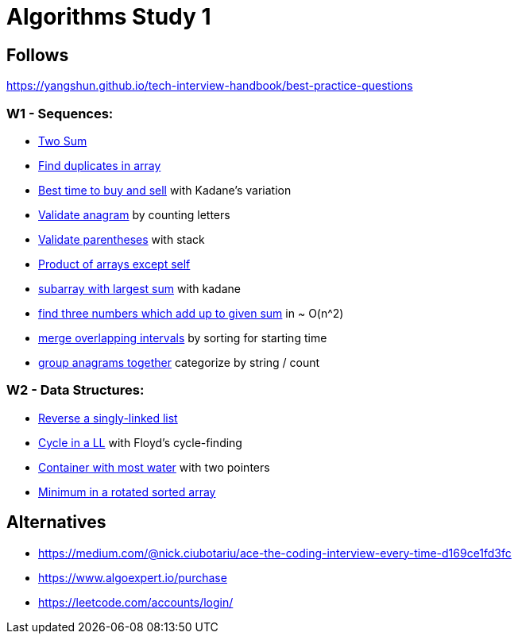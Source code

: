 = Algorithms Study 1

== Follows

https://yangshun.github.io/tech-interview-handbook/best-practice-questions

=== W1 - Sequences:

- link:src/w1/p01[Two Sum]
- link:src/w1/p02[Find duplicates in array] 
- link:src/w1/p03[Best time to buy and sell] with Kadane's variation
- link:src/w1/p04[Validate anagram] by counting letters
- link:src/w1/p05[Validate parentheses] with stack
- link:src/w1/p06[Product of arrays except self]
- link:src/w1/p07[subarray with largest sum] with kadane
- link:src/w1/p08[find three numbers which add up to given sum] in ~ O(n^2)
- link:src/w1/p09[merge overlapping intervals] by sorting for starting time
- link:src/w1/p10[group anagrams together] categorize by string / count

=== W2 - Data Structures:

- link:src/w2/p01[Reverse a singly-linked list]
- link:src/w2/p02[Cycle in a LL] with Floyd's cycle-finding
- link:src/w2/p03[Container with most water] with two pointers
- link:src/w2/p04[Minimum in a rotated sorted array]



== Alternatives

- https://medium.com/@nick.ciubotariu/ace-the-coding-interview-every-time-d169ce1fd3fc
- https://www.algoexpert.io/purchase
- https://leetcode.com/accounts/login/
